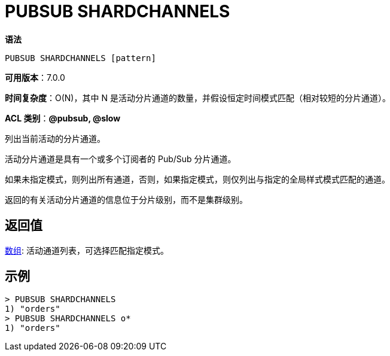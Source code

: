 = PUBSUB SHARDCHANNELS

**语法**

[source,text]
----
PUBSUB SHARDCHANNELS [pattern]
----

**可用版本**：7.0.0

**时间复杂度**：O(N)，其中 N 是活动分片通道的数量，并假设恒定时间模式匹配（相对较短的分片通道）。

**ACL 类别**：**@pubsub, @slow**


列出当前活动的分片通道。

活动分片通道是具有一个或多个订阅者的 Pub/Sub 分片通道。

如果未指定模式，则列出所有通道，否则，如果指定模式，则仅列出与指定的全局样式模式匹配的通道。

返回的有关活动分片通道的信息位于分片级别，而不是集群级别。

== 返回值

https://redis.io/docs/reference/protocol-spec/#resp-arrays[数组]: 活动通道列表，可选择匹配指定模式。

== 示例

[source,text]
----
> PUBSUB SHARDCHANNELS
1) "orders"
> PUBSUB SHARDCHANNELS o*
1) "orders"
----

